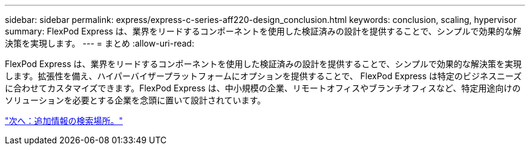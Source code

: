 ---
sidebar: sidebar 
permalink: express/express-c-series-aff220-design_conclusion.html 
keywords: conclusion, scaling, hypervisor 
summary: FlexPod Express は、業界をリードするコンポーネントを使用した検証済みの設計を提供することで、シンプルで効果的な解決策を実現します。 
---
= まとめ
:allow-uri-read: 


FlexPod Express は、業界をリードするコンポーネントを使用した検証済みの設計を提供することで、シンプルで効果的な解決策を実現します。拡張性を備え、ハイパーバイザープラットフォームにオプションを提供することで、 FlexPod Express は特定のビジネスニーズに合わせてカスタマイズできます。FlexPod Express は、中小規模の企業、リモートオフィスやブランチオフィスなど、特定用途向けのソリューションを必要とする企業を念頭に置いて設計されています。

link:express-c-series-aff220-design_where_to_find_additional_information.html["次へ：追加情報の検索場所。"]
